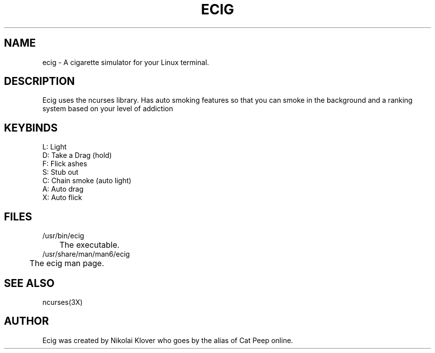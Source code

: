 .TH ECIG 6
.SH NAME
ecig \- A cigarette simulator for your Linux terminal.

.SH DESCRIPTION
Ecig uses the ncurses library. Has auto smoking features so that you can smoke in the background and a ranking system based on your level of addiction

.SH KEYBINDS
L: Light
.br
D: Take a Drag (hold)
.br
F: Flick ashes
.br
S: Stub out
.br
C: Chain smoke (auto light)
.br
A: Auto drag
.br
X: Auto flick

.SH FILES
/usr/bin/ecig
.br
	The executable.
.br
.br
/usr/share/man/man6/ecig
.br
	The ecig man page.

.SH SEE ALSO
ncurses(3X)

.SH AUTHOR
Ecig was created by Nikolai Klover who goes by the alias of Cat Peep online.
